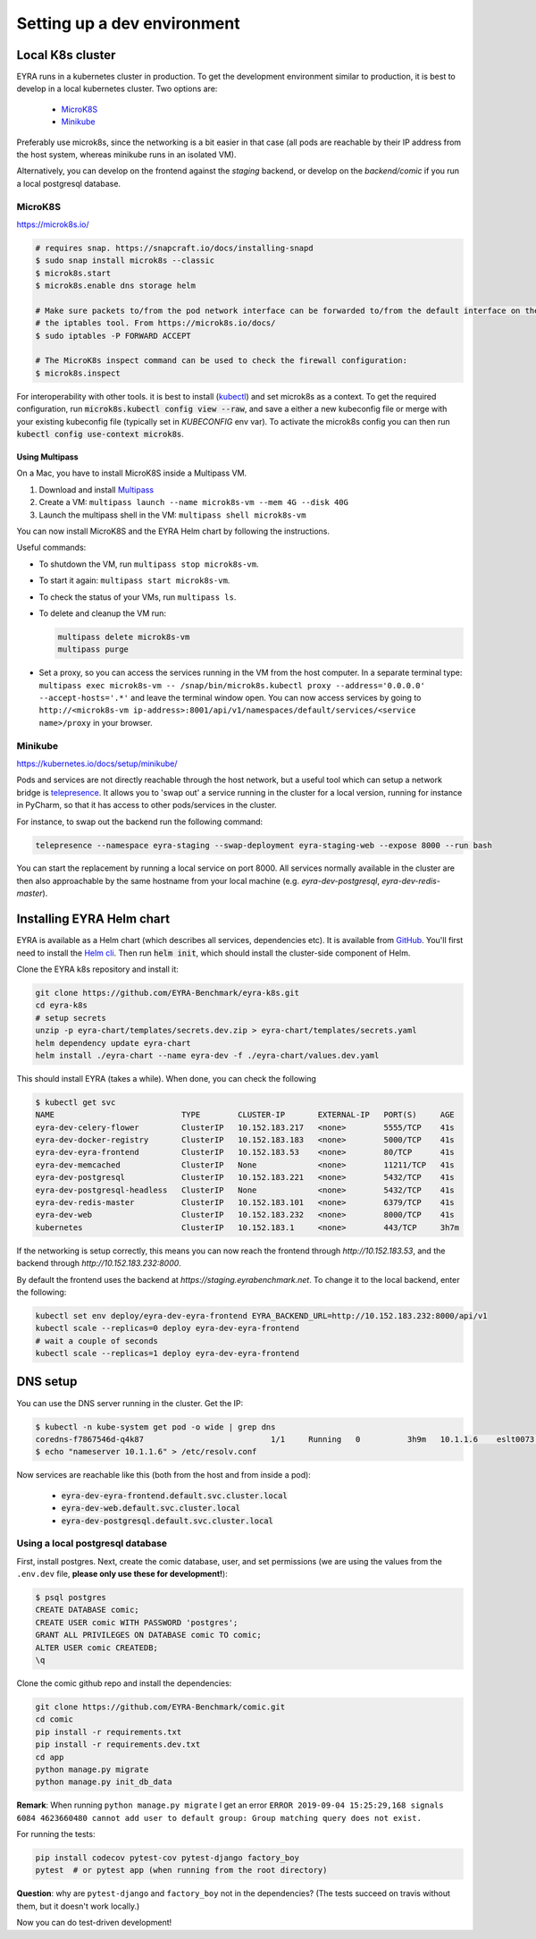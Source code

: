 Setting up a dev environment
============================

Local K8s cluster
-----------------

EYRA runs in a kubernetes cluster in production. To get the development environment similar to production, it is best
to develop in a local kubernetes cluster. Two options are:

    - `MicroK8S`_
    - `Minikube`_

Preferably use microk8s, since the networking is a bit easier in that case (all pods are reachable by their IP address
from the host system, whereas minikube runs in an isolated VM).

Alternatively, you can develop on the frontend against the `staging` backend, or develop on the `backend/comic` if you
run a local postgresql database.

MicroK8S
~~~~~~~~

`<https://microk8s.io/>`_

.. code-block:: bash

    # requires snap. https://snapcraft.io/docs/installing-snapd
    $ sudo snap install microk8s --classic
    $ microk8s.start
    $ microk8s.enable dns storage helm

    # Make sure packets to/from the pod network interface can be forwarded to/from the default interface on the host via
    # the iptables tool. From https://microk8s.io/docs/
    $ sudo iptables -P FORWARD ACCEPT

    # The MicroK8s inspect command can be used to check the firewall configuration:
    $ microk8s.inspect

For interoperability with other tools. it is best to install
(`kubectl <https://kubernetes.io/docs/tasks/tools/install-kubectl/>`_) and set microk8s as a context. To get the
required configuration, run :code:`microk8s.kubectl config view --raw`, and save a either a new kubeconfig file
or merge with your existing kubeconfig file (typically set in `KUBECONFIG` env var). To activate the microk8s config you can then
run :code:`kubectl config use-context microk8s`.

~~~~~~~~~~~~~~~
Using Multipass
~~~~~~~~~~~~~~~

On a Mac, you have to install MicroK8S inside a Multipass VM.

1. Download and install `Multipass <https://multipass.run>`_
2. Create a VM: ``multipass launch --name microk8s-vm --mem 4G --disk 40G``
3. Launch the multipass shell in the VM: ``multipass shell microk8s-vm``

You can now install MicroK8S and the EYRA Helm chart by following the instructions.

Useful commands:

* To shutdown the VM, run ``multipass stop microk8s-vm``.
* To start it again: ``multipass start microk8s-vm``.
* To check the status of your VMs, run ``multipass ls``.
* To delete and cleanup the VM run:

  .. code-block:: bash

    multipass delete microk8s-vm
    multipass purge

* Set a proxy, so you can access the services running in the VM from the host computer.
  In a separate terminal type: ``multipass exec microk8s-vm --
  /snap/bin/microk8s.kubectl proxy --address='0.0.0.0' --accept-hosts='.*'``
  and leave the terminal window open. You can now access services by going to
  ``http://<microk8s-vm ip-address>:8001/api/v1/namespaces/default/services/<service name>/proxy``
  in your browser.

Minikube
~~~~~~~~

`<https://kubernetes.io/docs/setup/minikube/>`_

Pods and services are not directly reachable through the host network, but a useful tool which can setup a network
bridge is `telepresence <https://www.telepresence.io/>`_. It allows you to 'swap out' a service running in the cluster
for a local version, running for instance in PyCharm, so that it has access to other pods/services in the cluster.

For instance, to swap out the backend run the following command:

.. code-block:: bash

   telepresence --namespace eyra-staging --swap-deployment eyra-staging-web --expose 8000 --run bash

You can start the replacement by running a local service on port 8000. All services normally available in the cluster
are then also approachable by the same hostname from your local machine
(e.g. `eyra-dev-postgresql`, `eyra-dev-redis-master`).

Installing EYRA Helm chart
--------------------------

EYRA is available as a Helm chart (which describes all services, dependencies etc). It is available from
`GitHub <https://github.com/EYRA-Benchmark/eyra-k8s>`_. You'll first need to install the
`Helm cli <https://helm.sh/>`_. Then run :code:`helm init`, which should install the cluster-side component of Helm.

Clone the EYRA k8s repository and install it:

.. code-block:: bash

    git clone https://github.com/EYRA-Benchmark/eyra-k8s.git
    cd eyra-k8s
    # setup secrets
    unzip -p eyra-chart/templates/secrets.dev.zip > eyra-chart/templates/secrets.yaml
    helm dependency update eyra-chart
    helm install ./eyra-chart --name eyra-dev -f ./eyra-chart/values.dev.yaml

This should install EYRA (takes a while). When done, you can check the following

.. code-block:: bash

    $ kubectl get svc
    NAME                           TYPE        CLUSTER-IP       EXTERNAL-IP   PORT(S)     AGE
    eyra-dev-celery-flower         ClusterIP   10.152.183.217   <none>        5555/TCP    41s
    eyra-dev-docker-registry       ClusterIP   10.152.183.183   <none>        5000/TCP    41s
    eyra-dev-eyra-frontend         ClusterIP   10.152.183.53    <none>        80/TCP      41s
    eyra-dev-memcached             ClusterIP   None             <none>        11211/TCP   41s
    eyra-dev-postgresql            ClusterIP   10.152.183.221   <none>        5432/TCP    41s
    eyra-dev-postgresql-headless   ClusterIP   None             <none>        5432/TCP    41s
    eyra-dev-redis-master          ClusterIP   10.152.183.101   <none>        6379/TCP    41s
    eyra-dev-web                   ClusterIP   10.152.183.232   <none>        8000/TCP    41s
    kubernetes                     ClusterIP   10.152.183.1     <none>        443/TCP     3h7m

If the networking is setup correctly, this means you can now reach the frontend through `http://10.152.183.53`, and
the backend through `http://10.152.183.232:8000`.

By default the frontend uses the backend at `https://staging.eyrabenchmark.net`. To change it to the local backend,
enter the following:

.. code-block:: bash

    kubectl set env deploy/eyra-dev-eyra-frontend EYRA_BACKEND_URL=http://10.152.183.232:8000/api/v1
    kubectl scale --replicas=0 deploy eyra-dev-eyra-frontend
    # wait a couple of seconds
    kubectl scale --replicas=1 deploy eyra-dev-eyra-frontend

DNS setup
---------

You can use the DNS server running in the cluster. Get the IP:

.. code-block:: bash

    $ kubectl -n kube-system get pod -o wide | grep dns
    coredns-f7867546d-q4k87                           1/1     Running   0          3h9m   10.1.1.6    eslt0073   <none>
    $ echo "nameserver 10.1.1.6" > /etc/resolv.conf

Now services are reachable like this (both from the host and from inside a pod):

    - :code:`eyra-dev-eyra-frontend.default.svc.cluster.local`
    - :code:`eyra-dev-web.default.svc.cluster.local`
    - :code:`eyra-dev-postgresql.default.svc.cluster.local`


Using a local postgresql database
~~~~~~~~~~~~~~~~~~~~~~~~~~~~~~~~~

First, install postgres. Next, create the comic database, user, and set
permissions (we are using the values from the ``.env.dev`` file,
**please only use these for development!**):

.. code-block:: bash

    $ psql postgres
    CREATE DATABASE comic;
    CREATE USER comic WITH PASSWORD 'postgres';
    GRANT ALL PRIVILEGES ON DATABASE comic TO comic;
    ALTER USER comic CREATEDB;
    \q

Clone the comic github repo and install the dependencies:

.. code-block:: bash

    git clone https://github.com/EYRA-Benchmark/comic.git
    cd comic
    pip install -r requirements.txt
    pip install -r requirements.dev.txt
    cd app
    python manage.py migrate
    python manage.py init_db_data

**Remark**: When running ``python manage.py migrate`` I get an error
``ERROR 2019-09-04 15:25:29,168 signals 6084 4623660480 cannot add user to
default group: Group matching query does not exist.``

For running the tests:

.. code-block:: bash

    pip install codecov pytest-cov pytest-django factory_boy
    pytest  # or pytest app (when running from the root directory)

**Question**: why are ``pytest-django`` and ``factory_boy`` not in the dependencies?
(The tests succeed on travis without them, but it doesn't work locally.)

Now you can do test-driven development!
